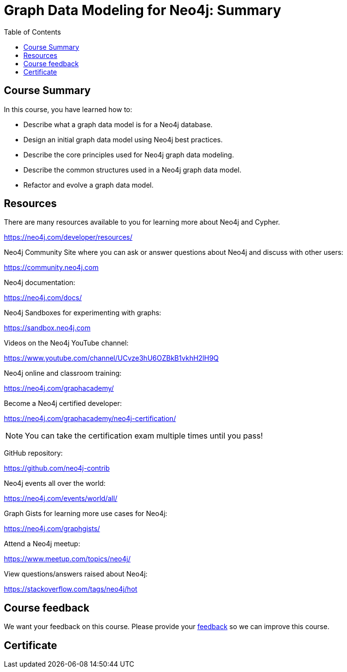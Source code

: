 = Graph Data Modeling for Neo4j: Summary
:slug: 06-graph-data-modeling-summary
:doctype: book
:toc: left
:toclevels: 3
:imagesdir: ../images


== Course Summary

In this course, you have learned how to:

[square]
* Describe what a graph data model is for a Neo4j database.
* Design an initial graph data model using Neo4j best practices.
* Describe the core principles used for Neo4j graph data modeling.
* Describe the common structures used in a Neo4j graph data model.
* Refactor and evolve a graph data model.

ifdef::backend-revealjs[]
== Resources - 1
endif::[]

ifndef::backend-revealjs[]
== Resources
endif::[]

There are many resources available to you for learning more about Neo4j and Cypher.

https://neo4j.com/developer/resources/

Neo4j Community Site where you can ask or answer questions about Neo4j and discuss with other users:

https://community.neo4j.com

Neo4j documentation:

https://neo4j.com/docs/

ifdef::backend-revealjs[]
== Resources - 2
endif::[]

Neo4j Sandboxes for experimenting with graphs:

https://sandbox.neo4j.com

Videos on  the Neo4j YouTube channel:

https://www.youtube.com/channel/UCvze3hU6OZBkB1vkhH2lH9Q

Neo4j online and classroom training:

https://neo4j.com/graphacademy/

ifdef::backend-revealjs[]
== Resources - 3
endif::[]

Become a Neo4j certified developer:

https://neo4j.com/graphacademy/neo4j-certification/

[NOTE]
You can take the certification exam multiple times until you pass!

GitHub repository:

https://github.com/neo4j-contrib

Neo4j events all over the world:

https://neo4j.com/events/world/all/

ifdef::backend-revealjs[]
== Resources - 4
endif::[]

Graph Gists for learning more use cases for Neo4j:

https://neo4j.com/graphgists/

Attend a Neo4j meetup:

https://www.meetup.com/topics/neo4j/

View questions/answers raised about Neo4j:

https://stackoverflow.com/tags/neo4j/hot

ifndef::backend-revealjs[]

== Course feedback

We want your feedback on this course. Please provide your https://goo.gl/forms/BEpb5Dsj6CFTvWiI2[feedback] so we can improve this course.
endif::[]

ifndef::backend-revealjs,backend-pdf[]
[.certificate]
== Certificate
endif::[]
